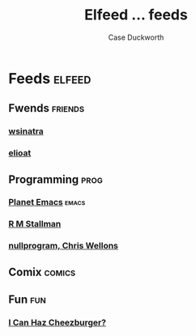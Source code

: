 #+TITLE:Elfeed ... feeds
#+AUTHOR:Case Duckworth

* Feeds :elfeed:

** Fwends :friends:

*** [[http://lambdacreate.com/static/feed.rss][wsinatra]]

*** [[https://eli.li/feed.rss][elioat]]

** Programming :prog:

*** [[https://planet.emacslife.com/atom.xml][Planet Emacs]] :emacs:

*** [[https://stallman.org/rss/rss.xml][R M Stallman]]

*** [[https://nullprogram.com/feed/][nullprogram, Chris Wellons]]

** Comix :comics:

** Fun :fun:

*** [[https://icanhas.cheezburger.com/rss][I Can Haz Cheezburger?]]
